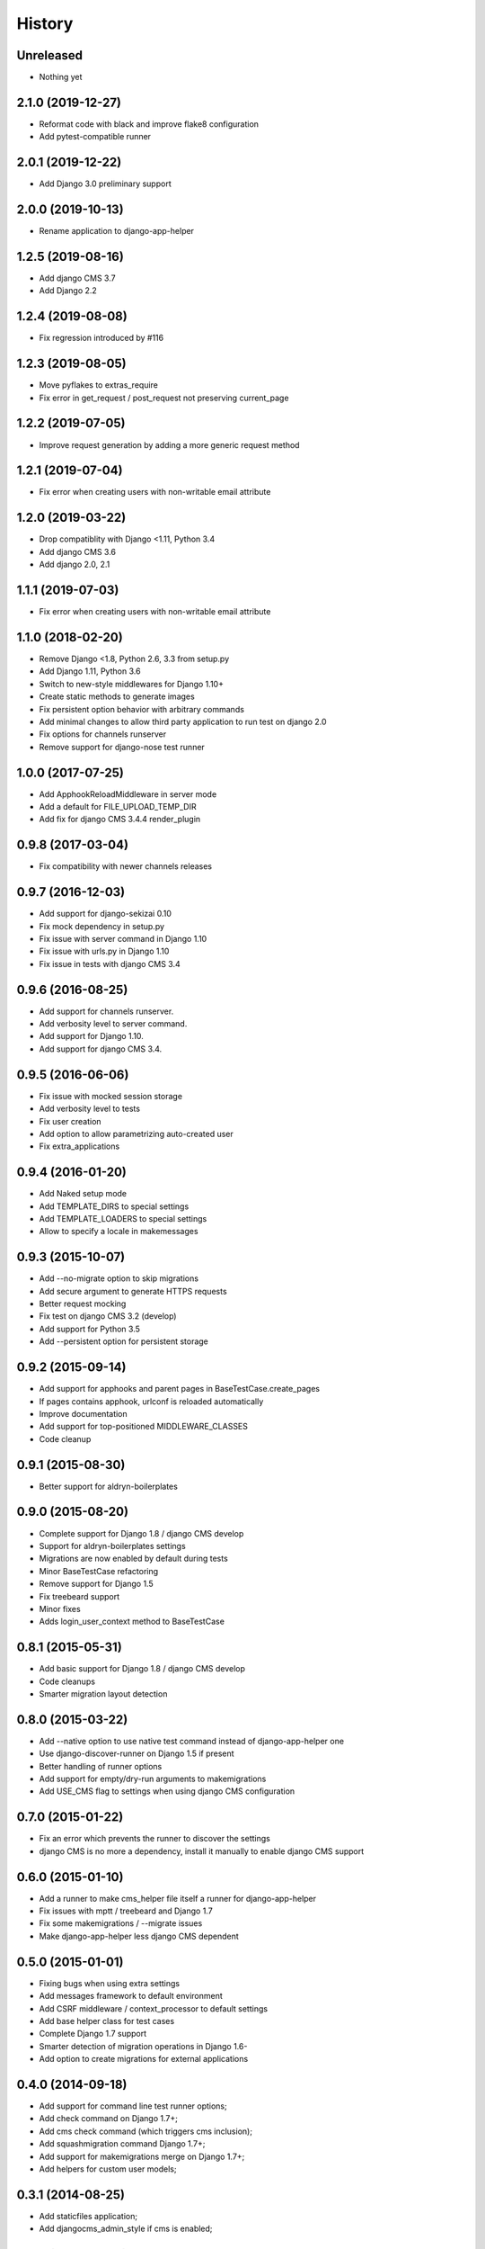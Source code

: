 .. :changelog:

*******
History
*******

Unreleased
==================

* Nothing yet

.. towncrier release notes start

2.1.0 (2019-12-27)
==================

* Reformat code with black and improve flake8 configuration
* Add pytest-compatible runner

2.0.1 (2019-12-22)
==================

* Add Django 3.0 preliminary support

2.0.0 (2019-10-13)
==================

* Rename application to django-app-helper

1.2.5 (2019-08-16)
==================

* Add django CMS 3.7
* Add Django 2.2

1.2.4 (2019-08-08)
==================

* Fix regression introduced by #116

1.2.3 (2019-08-05)
==================

* Move pyflakes to extras_require
* Fix error in get_request / post_request not preserving current_page

1.2.2 (2019-07-05)
==================

* Improve request generation by adding a more generic request method

1.2.1 (2019-07-04)
==================

* Fix error when creating users with non-writable email attribute

1.2.0 (2019-03-22)
==================

* Drop compatiblity with Django <1.11, Python 3.4
* Add django CMS 3.6
* Add django 2.0, 2.1

1.1.1 (2019-07-03)
==================

* Fix error when creating users with non-writable email attribute

1.1.0 (2018-02-20)
==================

* Remove Django <1.8, Python 2.6, 3.3 from setup.py
* Add Django 1.11, Python 3.6
* Switch to new-style middlewares for Django 1.10+
* Create static methods to generate images
* Fix persistent option behavior with arbitrary commands
* Add minimal changes to allow third party application to run test on django 2.0
* Fix options for channels runserver
* Remove support for django-nose test runner

1.0.0 (2017-07-25)
==================

* Add ApphookReloadMiddleware in server mode
* Add a default for FILE_UPLOAD_TEMP_DIR
* Add fix for django CMS 3.4.4 render_plugin

0.9.8 (2017-03-04)
==================

* Fix compatibility with newer channels releases

0.9.7 (2016-12-03)
==================

* Add support for django-sekizai 0.10
* Fix mock dependency in setup.py
* Fix issue with server command in Django 1.10
* Fix issue with urls.py in Django 1.10
* Fix issue in tests with django CMS 3.4

0.9.6 (2016-08-25)
==================

* Add support for channels runserver.
* Add verbosity level to server command.
* Add support for Django 1.10.
* Add support for django CMS 3.4.

0.9.5 (2016-06-06)
==================

* Fix issue with mocked session storage
* Add verbosity level to tests
* Fix user creation
* Add option to allow parametrizing auto-created user
* Fix extra_applications

0.9.4 (2016-01-20)
==================

* Add Naked setup mode
* Add TEMPLATE_DIRS to special settings
* Add TEMPLATE_LOADERS to special settings
* Allow to specify a locale in makemessages

0.9.3 (2015-10-07)
==================

* Add --no-migrate option to skip migrations
* Add secure argument to generate HTTPS requests
* Better request mocking
* Fix test on django CMS 3.2 (develop)
* Add support for Python 3.5
* Add --persistent option for persistent storage

0.9.2 (2015-09-14)
==================

* Add support for apphooks and parent pages in BaseTestCase.create_pages
* If pages contains apphook, urlconf is reloaded automatically
* Improve documentation
* Add support for top-positioned MIDDLEWARE_CLASSES
* Code cleanup

0.9.1 (2015-08-30)
==================

* Better support for aldryn-boilerplates

0.9.0 (2015-08-20)
==================

* Complete support for Django 1.8 / django CMS develop
* Support for aldryn-boilerplates settings
* Migrations are now enabled by default during tests
* Minor BaseTestCase refactoring
* Remove support for Django 1.5
* Fix treebeard support
* Minor fixes
* Adds login_user_context method to BaseTestCase

0.8.1 (2015-05-31)
==================

* Add basic support for Django 1.8 / django CMS develop
* Code cleanups
* Smarter migration layout detection

0.8.0 (2015-03-22)
==================

* Add --native option to use native test command instead of django-app-helper one
* Use django-discover-runner on Django 1.5 if present
* Better handling of runner options
* Add support for empty/dry-run arguments to makemigrations
* Add USE_CMS flag to settings when using django CMS configuration

0.7.0 (2015-01-22)
==================

* Fix an error which prevents the runner to discover the settings
* django CMS is no more a dependency, install it manually to enable django CMS support

0.6.0 (2015-01-10)
==================

* Add a runner to make cms_helper file itself a runner for django-app-helper
* Fix issues with mptt / treebeard and Django 1.7
* Fix some makemigrations / --migrate issues
* Make django-app-helper less django CMS dependent

0.5.0 (2015-01-01)
==================

* Fixing bugs when using extra settings
* Add messages framework to default environment
* Add CSRF middleware / context_processor to default settings
* Add base helper class for test cases
* Complete Django 1.7 support
* Smarter detection of migration operations in Django 1.6-
* Add option to create migrations for external applications

0.4.0 (2014-09-18)
==================

* Add support for command line test runner options;
* Add check command on Django 1.7+;
* Add cms check command (which triggers cms inclusion);
* Add squashmigration command Django 1.7+;
* Add support for makemigrations merge on Django 1.7+;
* Add helpers for custom user models;

0.3.1 (2014-08-25)
==================

* Add staticfiles application;
* Add djangocms_admin_style if cms is enabled;

0.3.0 (2014-08-14)
==================

* Add support for django nose test runner;
* Add default CMS template;

0.2.0 (2014-08-12)
==================

* Add option to customize sample project settings;
* Add option to exclude djanigo CMS from test project configurations;
* Add support for Django 1.7;

0.1.0 (2014-08-09)
==================

* First public release.
